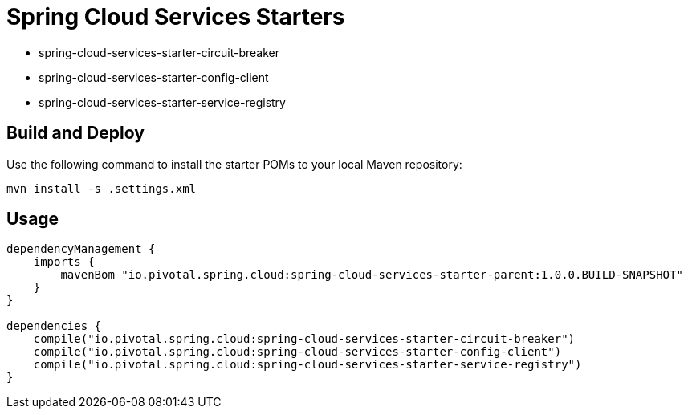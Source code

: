 = Spring Cloud Services Starters

* spring-cloud-services-starter-circuit-breaker
* spring-cloud-services-starter-config-client
* spring-cloud-services-starter-service-registry

== Build and Deploy

Use the following command to install the starter POMs to your local Maven repository:

```sh
mvn install -s .settings.xml
```

== Usage

```groovy
dependencyManagement {
    imports {
        mavenBom "io.pivotal.spring.cloud:spring-cloud-services-starter-parent:1.0.0.BUILD-SNAPSHOT"
    }
}

dependencies {
    compile("io.pivotal.spring.cloud:spring-cloud-services-starter-circuit-breaker")
    compile("io.pivotal.spring.cloud:spring-cloud-services-starter-config-client")
    compile("io.pivotal.spring.cloud:spring-cloud-services-starter-service-registry")
}
```
